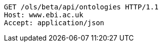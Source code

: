 [source,http]
----
GET /ols/beta/api/ontologies HTTP/1.1
Host: www.ebi.ac.uk
Accept: application/json

----